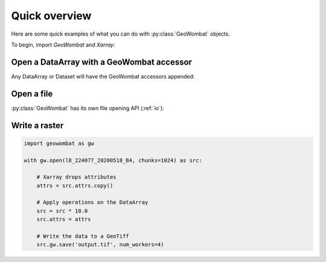 .. _quick-overview:

Quick overview
==============

Here are some quick examples of what you can do with :py:class:`GeoWombat` objects.

To begin, import `GeoWombat` and `Xarray`:

.. ipython:: python

    import geowombat as gw
    import numpy as np
    import xarray as xr

Open a DataArray with a GeoWombat accessor
------------------------------------------

Any DataArray or Dataset will have the GeoWombat accessors appended:

.. ipython:: python

    data = xr.DataArray(
        np.random.randn(2, 3),
        dims=('x', 'y'),
        coords={'x': [10, 20]}
    )
    print(data)
    print(data.gw)

Open a file
-----------

:py:class:`GeoWombat` has its own file opening API (:ref:`io`):

.. ipython:: python

    from geowombat.data import rgbn

    with gw.open(rgbn) as src:
        print(src)
        print(src.gw)

Write a raster
--------------

.. code:: python

    import geowombat as gw

    with gw.open(l8_224077_20200518_B4, chunks=1024) as src:

        # Xarray drops attributes
        attrs = src.attrs.copy()

        # Apply operations on the DataArray
        src = src * 10.0
        src.attrs = attrs

        # Write the data to a GeoTiff
        src.gw.save('output.tif', num_workers=4)
